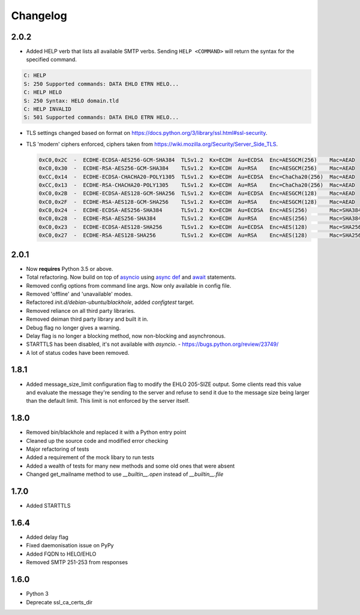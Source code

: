 .. _changelog:

=========
Changelog
=========

2.0.2
=====

- Added HELP verb that lists all available SMTP verbs. Sending
  ``HELP <COMMAND>`` will return the syntax for the specified command.

.. code-block:: none

    C: HELP
    S: 250 Supported commands: DATA EHLO ETRN HELO...
    C: HELP HELO
    S: 250 Syntax: HELO domain.tld
    C: HELP INVALID
    S: 501 Supported commands: DATA EHLO ETRN HELO...

- TLS settings changed based on format on
  `<https://docs.python.org/3/library/ssl.html#ssl-security>`_.
- TLS 'modern' ciphers enforced, ciphers taken from
  `<https://wiki.mozilla.org/Security/Server_Side_TLS>`_.

  .. code-block:: none

      0xC0,0x2C  -  ECDHE-ECDSA-AES256-GCM-SHA384  TLSv1.2  Kx=ECDH  Au=ECDSA  Enc=AESGCM(256)    Mac=AEAD
      0xC0,0x30  -  ECDHE-RSA-AES256-GCM-SHA384    TLSv1.2  Kx=ECDH  Au=RSA    Enc=AESGCM(256)    Mac=AEAD
      0xCC,0x14  -  ECDHE-ECDSA-CHACHA20-POLY1305  TLSv1.2  Kx=ECDH  Au=ECDSA  Enc=ChaCha20(256)  Mac=AEAD
      0xCC,0x13  -  ECDHE-RSA-CHACHA20-POLY1305    TLSv1.2  Kx=ECDH  Au=RSA    Enc=ChaCha20(256)  Mac=AEAD
      0xC0,0x2B  -  ECDHE-ECDSA-AES128-GCM-SHA256  TLSv1.2  Kx=ECDH  Au=ECDSA  Enc=AESGCM(128)    Mac=AEAD
      0xC0,0x2F  -  ECDHE-RSA-AES128-GCM-SHA256    TLSv1.2  Kx=ECDH  Au=RSA    Enc=AESGCM(128)    Mac=AEAD
      0xC0,0x24  -  ECDHE-ECDSA-AES256-SHA384      TLSv1.2  Kx=ECDH  Au=ECDSA  Enc=AES(256)       Mac=SHA384
      0xC0,0x28  -  ECDHE-RSA-AES256-SHA384        TLSv1.2  Kx=ECDH  Au=RSA    Enc=AES(256)       Mac=SHA384
      0xC0,0x23  -  ECDHE-ECDSA-AES128-SHA256      TLSv1.2  Kx=ECDH  Au=ECDSA  Enc=AES(128)       Mac=SHA256
      0xC0,0x27  -  ECDHE-RSA-AES128-SHA256        TLSv1.2  Kx=ECDH  Au=RSA    Enc=AES(128)       Mac=SHA256

2.0.1
=====

- Now **requires** Python 3.5 or above.
- Total refactoring. Now build on top of
  `asyncio <https://docs.python.org/3/library/asyncio.html>`_
  using
  `async def <https://docs.python.org/3/reference/compound_stmts.html#async-def>`_
  and `await <https://docs.python.org/3/reference/expressions.html#await>`_
  statements.
- Removed config options from command line args. Now only available in config
  file.
- Removed 'offline' and 'unavailable' modes.
- Refactored `init.d/debian-ubuntu/blackhole`, added `configtest` target.
- Removed reliance on all third party libraries.
- Removed deiman third party library and built it in.
- Debug flag no longer gives a warning.
- Delay flag is no longer a blocking method, now non-blocking and
  asynchronous.
- STARTTLS has been disabled, it's not available with `asyncio`. -
  `https://bugs.python.org/review/23749/ <https://bugs.python.org/review/23749/>`_
- A lot of status codes have been removed.

1.8.1
=====

- Added message_size_limit configuration flag to modify the EHLO 205-SIZE
  output. Some clients read this value and evaluate the message they're
  sending to the server and refuse to send it due to the message size being
  larger than the default limit.
  This limit is not enforced by the server itself.

1.8.0
=====

- Removed bin/blackhole and replaced it with a Python entry point
- Cleaned up the source code and modified error checking
- Major refactoring of tests
- Added a requirement of the mock libary to run tests
- Added a wealth of tests for many new methods and some old ones that were
  absent
- Changed get_mailname method to use `__builtin__.open` instead of
  `__builtin__.file`

1.7.0
=====

- Added STARTTLS

1.6.4
=====

- Added delay flag
- Fixed daemonisation issue on PyPy
- Added FQDN to HELO/EHLO
- Removed SMTP 251-253 from responses

1.6.0
=====

- Python 3
- Deprecate ssl_ca_certs_dir
